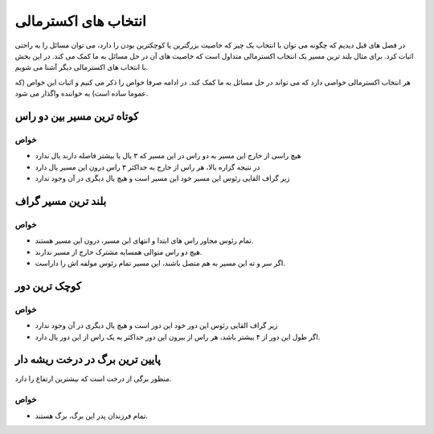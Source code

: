 انتخاب های اکسترمالی
======================

در فصل های قبل دیدیم که چگونه می توان با انتخاب یک چیز که خاصیت بزرگترین یا کوچکترین
بودن را دارد، می توان مسائل را به راحتی اثبات کرد. برای مثال بلند ترین مسیر یک
انتخاب اکسترمالی متداول است که خاصیت های آن در حل مسائل به ما کمک می کند. در این
بخش با انتخاب های اکسترمالی دیگر آشنا می شویم.

هر انتخاب اکسترمالی خواصی دارد که می تواند در حل مسائل به ما کمک کند. در ادامه صرفا
خواص را ذکر می کنیم و اثبات این خواص (که عموما ساده است) به خواننده واگذار می شود.

کوتاه ترین مسیر بین دو راس
----------------------------

خواص
~~~~~~
- هیچ راسی از خارج این مسیر به دو راس در این مسیر که ۳ یال یا بیشتر فاصله دارند یال ندارد
- در نتیجه گزاره بالا، هر راس از خارج به حداکثر ۳ راس درون این مسیر یال دارد
- زیر گراف القایی رئوس این مسیر خود این مسیر است و هیچ یال دیگری در آن وجود ندارد

بلند ترین مسیر گراف
---------------------

خواص
~~~~~~
- تمام رئوس مجاور راس های ابتدا و انتهای این مسیر، درون این مسیر هستند.
- هیچ دو راس متوالی همسایه مشترک خارج از مسیر ندارند.
- اگر سر و ته این مسیر به هم متصل باشند، این مسیر تمام رئوس مولفه اش را داراست.

کوچک ترین دور
---------------

خواص
~~~~~~
- زیر گراف القایی رئوس این دور خود این دور است و هیچ یال دیگری در آن وجود ندارد
- اگر طول این دور از ۴ بیشتر باشد، هر راس از بیرون این دور حداکثر به یک راس از این دور یال دارد.

پایین ترین برگ در درخت ریشه دار
---------------------------------
منظور برگی از درخت است که بیشترین ارتفاع را دارد.

خواص
~~~~~~
- تمام فرزندان پدر این برگ، برگ هستند.

